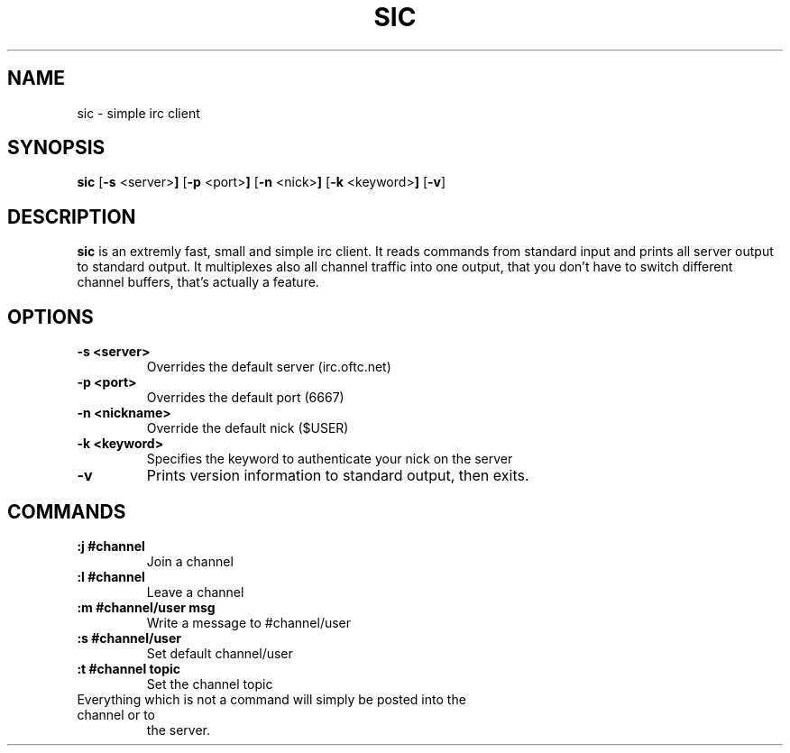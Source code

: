 .TH SIC 1 sic-VERSION
.SH NAME
sic \- simple irc client
.SH SYNOPSIS
.B sic
.RB [ \-s " <server>"]
.RB [ \-p " <port>"]
.RB [ \-n " <nick>"]
.RB [ \-k " <keyword>"]
.RB [ \-v ]
.SH DESCRIPTION
.B sic
is an extremly fast, small and simple irc client.  It reads commands from
standard input and prints all server output to standard output. It multiplexes
also all channel traffic into one output, that you don't have to switch
different channel buffers, that's actually a feature.
.SH OPTIONS
.TP
.B \-s <server>
Overrides the default server (irc.oftc.net)
.TP
.B \-p <port>
Overrides the default port (6667)
.TP
.B \-n <nickname>
Override the default nick ($USER)
.TP
.B \-k <keyword>
Specifies the keyword to authenticate your nick on the server
.TP
.BI \-v
Prints version information to standard output, then exits.
.SH COMMANDS
.TP
.B :j #channel
Join a channel
.TP
.B :l #channel
Leave a channel
.TP
.B :m #channel/user msg
Write a message to #channel/user
.TP
.B :s #channel/user
Set default channel/user
.TP
.B :t #channel topic
Set the channel topic
.TP
Everything which is not a command will simply be posted into the channel or to
the server.
